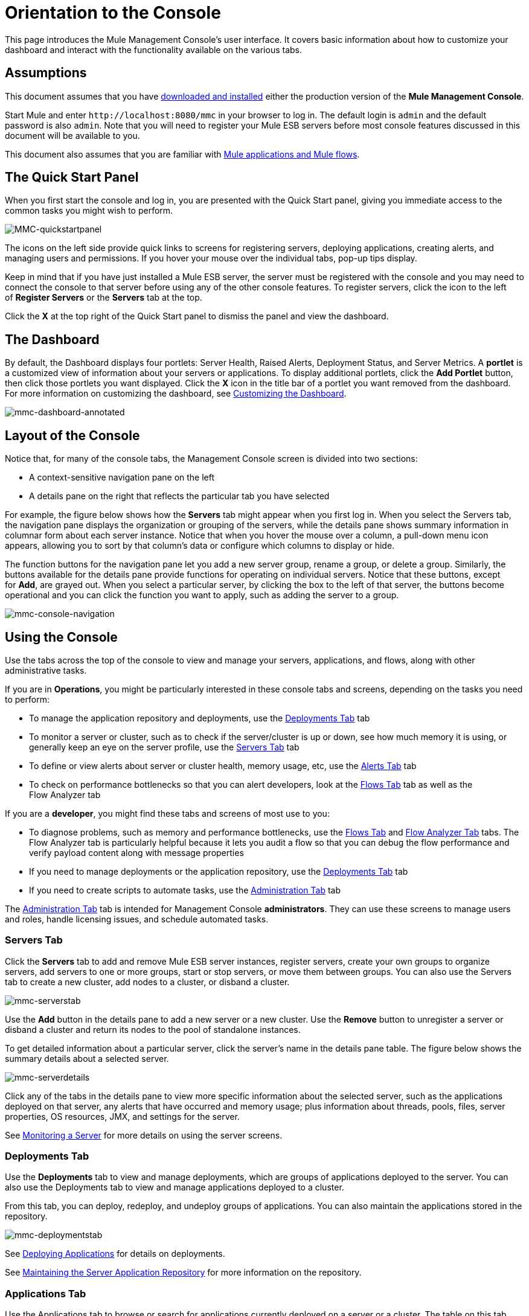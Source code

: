 = Orientation to the Console

This page introduces the Mule Management Console's user interface. It covers basic information about how to customize your dashboard and interact with the functionality available on the various tabs.

== Assumptions

This document assumes that you have link:/mule-management-console/v/3.4/installing-mmc[downloaded and installed] either the production version of the *Mule Management Console*.

Start Mule and enter `+http://localhost:8080/mmc+` in your browser to log in. The default login is `admin` and the default password is also `admin`. Note that you will need to register your Mule ESB servers before most console features discussed in this document will be available to you.

This document also assumes that you are familiar with link:/mule-user-guide/v/3.4/mule-concepts[Mule applications and Mule flows].

== The Quick Start Panel

When you first start the console and log in, you are presented with the Quick Start panel, giving you immediate access to the common tasks you might wish to perform.

image:MMC-quickstartpanel.png[MMC-quickstartpanel]

The icons on the left side provide quick links to screens for registering servers, deploying applications, creating alerts, and managing users and permissions. If you hover your mouse over the individual tabs, pop-up tips display.

Keep in mind that if you have just installed a Mule ESB server, the server must be registered with the console and you may need to connect the console to that server before using any of the other console features. To register servers, click the icon to the left of *Register Servers* or the *Servers* tab at the top.

Click the *X* at the top right of the Quick Start panel to dismiss the panel and view the dashboard.

== The Dashboard

By default, the Dashboard displays four portlets: Server Health, Raised Alerts, Deployment Status, and Server Metrics. A *portlet* is a customized view of information about your servers or applications. To display additional portlets, click the *Add Portlet* button, then click those portlets you want displayed. Click the *X* icon in the title bar of a portlet you want removed from the dashboard. For more information on customizing the dashboard, see link:/mule-management-console/v/3.4/customizing-the-dashboard[Customizing the Dashboard].

image:mmc-dashboard-annotated.png[mmc-dashboard-annotated]

== Layout of the Console

Notice that, for many of the console tabs, the Management Console screen is divided into two sections:

* A context-sensitive navigation pane on the left
* A details pane on the right that reflects the particular tab you have selected

For example, the figure below shows how the *Servers* tab might appear when you first log in. When you select the Servers tab, the navigation pane displays the organization or grouping of the servers, while the details pane shows summary information in columnar form about each server instance. Notice that when you hover the mouse over a column, a pull-down menu icon appears, allowing you to sort by that column's data or configure which columns to display or hide.

The function buttons for the navigation pane let you add a new server group, rename a group, or delete a group. Similarly, the buttons available for the details pane provide functions for operating on individual servers. Notice that these buttons, except for *Add*, are grayed out. When you select a particular server, by clicking the box to the left of that server, the buttons become operational and you can click the function you want to apply, such as adding the server to a group.

image:mmc-console-navigation.png[mmc-console-navigation]

== Using the Console

Use the tabs across the top of the console to view and manage your servers, applications, and flows, along with other administrative tasks.

If you are in *Operations*, you might be particularly interested in these console tabs and screens, depending on the tasks you need to perform:

* To manage the application repository and deployments, use the <<Deployments Tab>> tab
* To monitor a server or cluster, such as to check if the server/cluster is up or down, see how much memory it is using, or generally keep an eye on the server profile, use the <<Servers Tab>> tab
* To define or view alerts about server or cluster health, memory usage, etc, use the <<Alerts Tab>> tab
* To check on performance bottlenecks so that you can alert developers, look at the <<Flows Tab>> tab as well as the +
Flow Analyzer tab

If you are a *developer*, you might find these tabs and screens of most use to you:

* To diagnose problems, such as memory and performance bottlenecks, use the <<Flows Tab>> and <<Flow Analyzer Tab>> tabs. The Flow Analyzer tab is particularly helpful because it lets you audit a flow so that you can debug the flow performance and verify payload content along with message properties
* If you need to manage deployments or the application repository, use the <<Deployments Tab>> tab
* If you need to create scripts to automate tasks, use the <<Administration Tab>> tab

The <<Administration Tab>> tab is intended for Management Console *administrators*. They can use these screens to manage users and roles, handle licensing issues, and schedule automated tasks.

=== Servers Tab

Click the *Servers* tab to add and remove Mule ESB server instances, register servers, create your own groups to organize servers, add servers to one or more groups, start or stop servers, or move them between groups. You can also use the Servers tab to create a new cluster, add nodes to a cluster, or disband a cluster.

image:mmc-serverstab.png[mmc-serverstab]

Use the *Add* button in the details pane to add a new server or a new cluster. Use the *Remove* button to unregister a server or disband a cluster and return its nodes to the pool of standalone instances.

To get detailed information about a particular server, click the server's name in the details pane table. The figure below shows the summary details about a selected server.

image:mmc-serverdetails.png[mmc-serverdetails]

Click any of the tabs in the details pane to view more specific information about the selected server, such as the applications deployed on that server, any alerts that have occurred and memory usage; plus information about threads, pools, files, server properties, OS resources, JMX, and settings for the server.

See link:/mule-management-console/v/3.4/monitoring-a-server[Monitoring a Server] for more details on using the server screens.

=== Deployments Tab

Use the *Deployments* tab to view and manage deployments, which are groups of applications deployed to the server. You can also use the Deployments tab to view and manage applications deployed to a cluster.

From this tab, you can deploy, redeploy, and undeploy groups of applications. You can also maintain the applications stored in the repository.

image:mmc-deploymentstab.png[mmc-deploymentstab]

See link:/mule-management-console/v/3.4/deploying-applications[Deploying Applications] for details on deployments.

See link:/mule-management-console/v/3.4/maintaining-the-server-application-repository[Maintaining the Server Application Repository] for more information on the repository.

=== Applications Tab

Use the Applications tab to browse or search for applications currently deployed on a server or a cluster. The table on this tab displays useful summary information about each application, such as the version, the server, group, or cluster on which it is deployed, and the name of the deployment in which this application is deployed. To manage the application, click the name of the deployment to navigate directly to the relevant deployment details. 

image:MMC-applicationstab.png[MMC-applicationstab]

=== Flows Tab

Flows are Mule configurations that include all the different components or message processors – including transformers, controllers, routers, filters, the main application class or Web component, along with the message source or endpoint itself – for processing an application's message. Similar to the Servers tab, you click the *Flows* tab to get information about and to manage specific flows.

image:mmc-flowstab.png[mmc-flowstab]

=== Flow Analyzer Tab

Use the *Flow Analyzer* tab to see detailed information about your flows that the console captures for you. To view information for a flow:

. Select a *server* from the drop-down menu in the navigation pane. +

+
image:mmc-flowanalyzerstep1.png[mmc-flowanalyzerstep1] +
+

. Select one or more *applications* deployed on that server, then select one or more *flows*. +

+
image:mmc-analyzeflowsstep2.png[mmc-analyzeflowsstep2] +
+

. Click *Start*. +

+
image:mmc-analyzeflowsstep3.png[mmc-analyzeflowsstep3] +
+

Once you have started the flow analyzer, MMC audits and records details about each message that passes through the flow. You can click into messages, message processors, and properties to view granular information about your flow activity.

image:mmc-auditingflow.png[mmc-auditingflow]

See link:/mule-management-console/v/3.4/working-with-flows[Working with Flows] and link:/mule-management-console/v/3.4/debugging-message-processing[Debugging Message Processing] for more details on analyzing flows.

[WARNING]
Flow analysis is not available for clusters. It is primarily a development-time tool. However, you can use it on a standalone server running an application that you plan to deploy to a cluster.

=== Business Events Tab

Use the Business Events tab to retrieve information, such as processing time and errors, for business transactions and events on your Mule servers. You can set up queries to select and view subsets of business transactions handled by your servers. You specify various criteria for selecting transactions, search for particular values, and apply filters to the results.

See link:/mule-management-console/v/3.4/analyzing-business-events[Analyzing Business Events] for more details.

=== Alerts Tab

Use the Alerts tab to view and manage alerts or SLAs.

See link:/mule-management-console/v/3.4/working-with-alerts[Working With Alerts] and link:/mule-management-console/v/3.4/defining-slas-and-alerts[Defining SLAs and Alerts] for more details.

=== Administration Tab

The Administration tab lets you manage users and user groups, as well as set up and schedule utility scripts.

See link:/mule-management-console/v/3.4/managing-mmc-users-and-roles[Managing MMC Users and Roles] for more details on administering users.

See link:/mule-management-console/v/3.4/automating-tasks-using-scripts[Automating Tasks Using Scripts] to get started with utility scripts.

== See Also

* Learn the basics of using MMC with the link:/mule-management-console/v/3.4/mmc-walkthrough[MMC Walkthrough].
